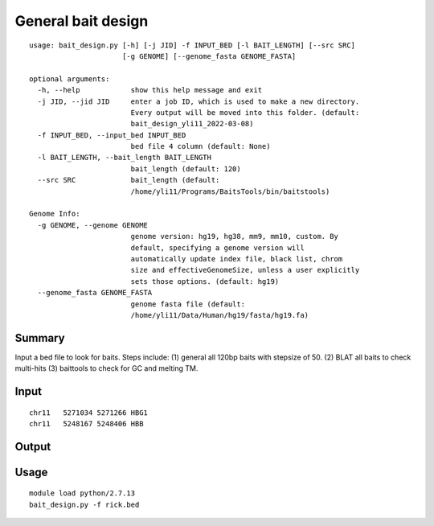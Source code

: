 General bait design
======================


::

	usage: bait_design.py [-h] [-j JID] -f INPUT_BED [-l BAIT_LENGTH] [--src SRC]
	                      [-g GENOME] [--genome_fasta GENOME_FASTA]

	optional arguments:
	  -h, --help            show this help message and exit
	  -j JID, --jid JID     enter a job ID, which is used to make a new directory.
	                        Every output will be moved into this folder. (default:
	                        bait_design_yli11_2022-03-08)
	  -f INPUT_BED, --input_bed INPUT_BED
	                        bed file 4 column (default: None)
	  -l BAIT_LENGTH, --bait_length BAIT_LENGTH
	                        bait_length (default: 120)
	  --src SRC             bait_length (default:
	                        /home/yli11/Programs/BaitsTools/bin/baitstools)

	Genome Info:
	  -g GENOME, --genome GENOME
	                        genome version: hg19, hg38, mm9, mm10, custom. By
	                        default, specifying a genome version will
	                        automatically update index file, black list, chrom
	                        size and effectiveGenomeSize, unless a user explicitly
	                        sets those options. (default: hg19)
	  --genome_fasta GENOME_FASTA
	                        genome fasta file (default:
	                        /home/yli11/Data/Human/hg19/fasta/hg19.fa)



Summary
^^^^^^^

Input a bed file to look for baits. Steps include: (1) general all 120bp baits with stepsize of 50. (2) BLAT all baits to check multi-hits (3) baittools to check for GC and melting TM.


Input
^^^^^

::

	chr11	5271034	5271266	HBG1
	chr11	5248167	5248406	HBB


Output
^^^^^^


::



Usage
^^^^^


::

	module load python/2.7.13
	bait_design.py -f rick.bed


